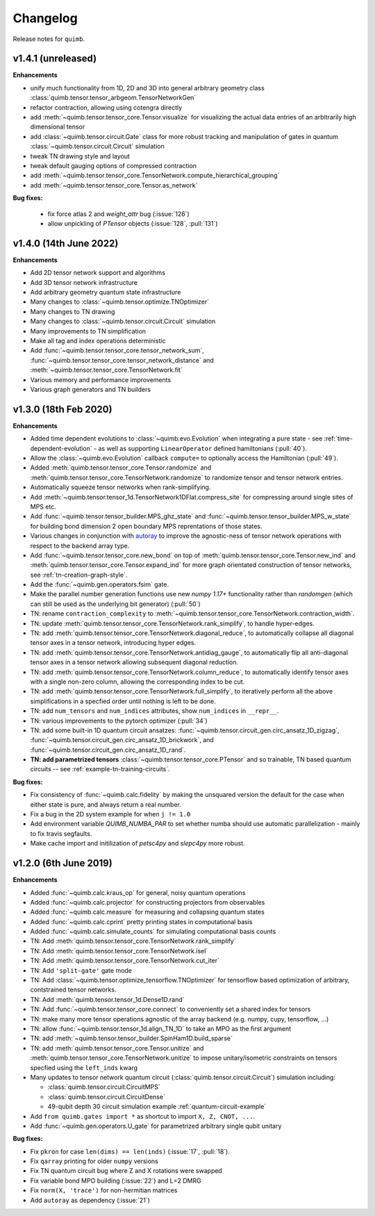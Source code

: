 Changelog
=========

Release notes for ``quimb``.

.. _whats-new.1.4.1:

v1.4.1 (unreleased)
----------------------

**Enhancements**

- unify much functionality from 1D, 2D and 3D into general arbitrary geometry
  class :class:`quimb.tensor.tensor_arbgeom.TensorNetworkGen`
- refactor contraction, allowing using cotengra directly
- add :meth:`~quimb.tensor.tensor_core.Tensor.visualize` for visualizing the
  actual data entries of an arbitrarily high dimensional tensor
- add :class:`~quimb.tensor.circuit.Gate` class for more robust tracking and
  manipulation of gates in quantum :class:`~quimb.tensor.circuit.Circuit`
  simulation
- tweak TN drawing style and layout
- tweak default gauging options of compressed contraction
- add :meth:`~quimb.tensor.tensor_core.TensorNetwork.compute_hierarchical_grouping`
- add :meth:`~quimb.tensor.tensor_core.Tensor.as_network`

**Bug fixes:**

  - fix force atlas 2 and `weight_attr` bug (:issue:`126`)
  - allow unpickling of `PTensor` objects (:issue:`128`, :pull:`131`)


.. _whats-new.1.4.0:

v1.4.0 (14th June 2022)
----------------------

**Enhancements**

- Add 2D tensor network support and algorithms
- Add 3D tensor network infrastructure
- Add arbitrary geometry quantum state infrastructure
- Many changes to :class:`~quimb.tensor.optimize.TNOptimizer`
- Many changes to TN drawing
- Many changes to :class:`~quimb.tensor.circuit.Circuit` simulation
- Many improvements to TN simplification
- Make all tag and index operations deterministic
- Add :func:`~quimb.tensor.tensor_core.tensor_network_sum`,
  :func:`~quimb.tensor.tensor_core.tensor_network_distance` and
  :meth:`~quimb.tensor.tensor_core.TensorNetwork.fit`
- Various memory and performance improvements
- Various graph generators and TN builders


.. _whats-new.1.3.0:

v1.3.0 (18th Feb 2020)
----------------------

**Enhancements**

- Added time dependent evolutions to :class:`~quimb.evo.Evolution` when integrating a pure state - see :ref:`time-dependent-evolution` - as well as supporting ``LinearOperator`` defined hamiltonians (:pull:`40`).
- Allow the :class:`~quimb.evo.Evolution` callback ``compute=`` to optionally access the Hamiltonian (:pull:`49`).
- Added :meth:`quimb.tensor.tensor_core.Tensor.randomize` and :meth:`quimb.tensor.tensor_core.TensorNetwork.randomize` to randomize tensor and tensor network entries.
- Automatically squeeze tensor networks when rank-simplifying.
- Add :meth:`~quimb.tensor.tensor_1d.TensorNetwork1DFlat.compress_site` for compressing around single sites of MPS etc.
- Add :func:`~quimb.tensor.tensor_builder.MPS_ghz_state` and :func:`~quimb.tensor.tensor_builder.MPS_w_state` for building bond dimension 2 open boundary MPS reprentations of those states.
- Various changes in conjunction with `autoray <https://github.com/jcmgray/autoray>`_ to improve the agnostic-ness of tensor network operations with respect to the backend array type.
- Add :func:`~quimb.tensor.tensor_core.new_bond` on top of :meth:`quimb.tensor.tensor_core.Tensor.new_ind` and :meth:`quimb.tensor.tensor_core.Tensor.expand_ind` for more graph orientated construction of tensor networks, see :ref:`tn-creation-graph-style`.
- Add the :func:`~quimb.gen.operators.fsim` gate.
- Make the parallel number generation functions use new `numpy 1.17+` functionality rather than `randomgen` (which can still be used as the underlying bit generator) (:pull:`50`)
- TN: rename ``contraction_complexity`` to :meth:`~quimb.tensor.tensor_core.TensorNetwork.contraction_width`.
- TN: update :meth:`quimb.tensor.tensor_core.TensorNetwork.rank_simplify`, to handle hyper-edges.
- TN: add :meth:`quimb.tensor.tensor_core.TensorNetwork.diagonal_reduce`, to automatically collapse all diagonal tensor axes in a tensor network, introducing hyper edges.
- TN: add :meth:`quimb.tensor.tensor_core.TensorNetwork.antidiag_gauge`, to automatically flip all anti-diagonal tensor axes in a tensor network allowing subsequent diagonal reduction.
- TN: add :meth:`quimb.tensor.tensor_core.TensorNetwork.column_reduce`, to automatically identify tensor axes with a single non-zero column, allowing the corresponding index to be cut.
- TN: add :meth:`quimb.tensor.tensor_core.TensorNetwork.full_simplify`, to iteratively perform all the above simplifications in a specfied order until nothing is left to be done.
- TN: add ``num_tensors`` and ``num_indices`` attributes, show ``num_indices`` in ``__repr__``.
- TN: various improvements to the pytorch optimizer (:pull:`34`)
- TN: add some built-in 1D quantum circuit ansatzes:
  :func:`~quimb.tensor.circuit_gen.circ_ansatz_1D_zigzag`,
  :func:`~quimb.tensor.circuit_gen.circ_ansatz_1D_brickwork`, and
  :func:`~quimb.tensor.circuit_gen.circ_ansatz_1D_rand`.
- **TN: add parametrized tensors** :class:`~quimb.tensor.tensor_core.PTensor` and so trainable, TN based quantum circuits -- see :ref:`example-tn-training-circuits`.

**Bug fixes:**

- Fix consistency of :func:`~quimb.calc.fidelity` by making the unsquared version the default for the case when either state is pure, and always return a real number.
- Fix a bug in the 2D system example for when ``j != 1.0``
- Add environment variable `QUIMB_NUMBA_PAR` to set whether numba should use automatic parallelization - mainly to fix travis segfaults.
- Make cache import and initilization of `petsc4py` and `slepc4py` more robust.

.. _whats-new.1.2.0:

v1.2.0 (6th June 2019)
----------------------

**Enhancements**

- Added :func:`~quimb.calc.kraus_op` for general, noisy quantum operations
- Added :func:`~quimb.calc.projector` for constructing projectors from observables
- Added :func:`~quimb.calc.measure` for measuring and collapsing quantum states
- Added :func:`~quimb.calc.cprint` pretty printing states in computational basis
- Added :func:`~quimb.calc.simulate_counts` for simulating computational basis counts
- TN: Add :meth:`quimb.tensor.tensor_core.TensorNetwork.rank_simplify`
- TN: Add :meth:`quimb.tensor.tensor_core.TensorNetwork.isel`
- TN: Add :meth:`quimb.tensor.tensor_core.TensorNetwork.cut_iter`
- TN: Add ``'split-gate'`` gate mode
- TN: Add :class:`~quimb.tensor.optimize_tensorflow.TNOptimizer` for tensorflow based optimization
  of arbitrary, contstrained tensor networks.
- TN: Add :meth:`quimb.tensor.tensor_1d.Dense1D.rand`
- TN: Add :func:`~quimb.tensor.tensor_core.connect` to conveniently set a shared index for tensors
- TN: make many more tensor operations agnostic of the array backend (e.g. numpy, cupy,
  tensorflow, ...)
- TN: allow :func:`~quimb.tensor.tensor_1d.align_TN_1D` to take an MPO as the first argument
- TN: add :meth:`~quimb.tensor.tensor_builder.SpinHam1D.build_sparse`
- TN: add :meth:`quimb.tensor.tensor_core.Tensor.unitize` and :meth:`quimb.tensor.tensor_core.TensorNetwork.unitize` to impose unitary/isometric constraints on tensors specfied using the ``left_inds`` kwarg
- Many updates to tensor network quantum circuit
  (:class:`quimb.tensor.circuit.Circuit`) simulation including:

  * :class:`quimb.tensor.circuit.CircuitMPS`
  * :class:`quimb.tensor.circuit.CircuitDense`
  * 49-qubit depth 30 circuit simulation example :ref:`quantum-circuit-example`

- Add ``from quimb.gates import *`` as shortcut to import ``X, Z, CNOT, ...``.
- Add :func:`~quimb.gen.operators.U_gate` for parametrized arbitrary single qubit unitary

**Bug fixes:**

- Fix ``pkron`` for case ``len(dims) == len(inds)`` (:issue:`17`, :pull:`18`).
- Fix ``qarray`` printing for older ``numpy`` versions
- Fix TN quantum circuit bug where Z and X rotations were swapped
- Fix variable bond MPO building (:issue:`22`) and L=2 DMRG
- Fix ``norm(X, 'trace')`` for non-hermitian matrices
- Add ``autoray`` as dependency (:issue:`21`)
